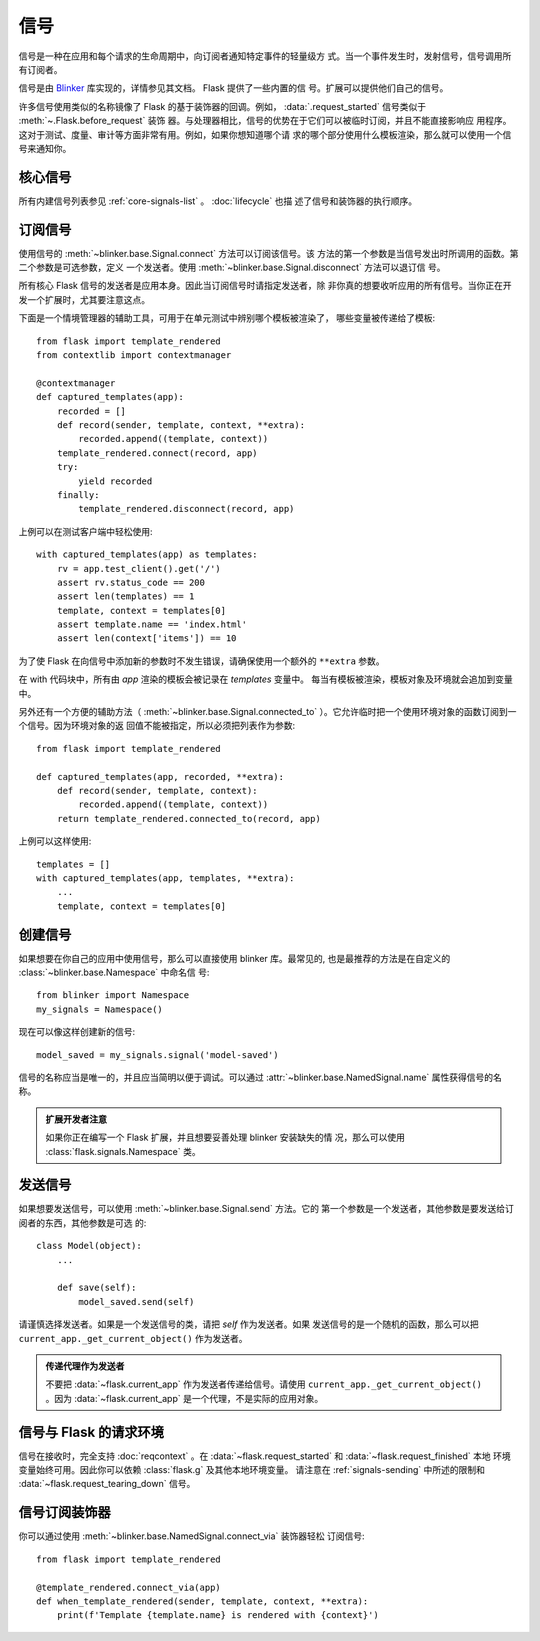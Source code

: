 信号
=======

信号是一种在应用和每个请求的生命周期中，向订阅者通知特定事件的轻量级方
式。当一个事件发生时，发射信号，信号调用所有订阅者。

信号是由 `Blinker`_ 库实现的，详情参见其文档。 Flask 提供了一些内置的信
号。扩展可以提供他们自己的信号。

许多信号使用类似的名称镜像了 Flask 的基于装饰器的回调。例如，
:data:`.request_started` 信号类似于 :meth:`~.Flask.before_request` 装饰
器。与处理器相比，信号的优势在于它们可以被临时订阅，并且不能直接影响应
用程序。这对于测试、度量、审计等方面非常有用。例如，如果你想知道哪个请
求的哪个部分使用什么模板渲染，那么就可以使用一个信号来通知你。


核心信号
------------

所有内建信号列表参见 :ref:`core-signals-list` 。 :doc:`lifecycle` 也描
述了信号和装饰器的执行顺序。


订阅信号
----------------------

使用信号的 :meth:`~blinker.base.Signal.connect` 方法可以订阅该信号。该
方法的第一个参数是当信号发出时所调用的函数。第二个参数是可选参数，定义
一个发送者。使用 :meth:`~blinker.base.Signal.disconnect` 方法可以退订信
号。

所有核心 Flask 信号的发送者是应用本身。因此当订阅信号时请指定发送者，除
非你真的想要收听应用的所有信号。当你正在开发一个扩展时，尤其要注意这点。

下面是一个情境管理器的辅助工具，可用于在单元测试中辨别哪个模板被渲染了，
哪些变量被传递给了模板::

    from flask import template_rendered
    from contextlib import contextmanager

    @contextmanager
    def captured_templates(app):
        recorded = []
        def record(sender, template, context, **extra):
            recorded.append((template, context))
        template_rendered.connect(record, app)
        try:
            yield recorded
        finally:
            template_rendered.disconnect(record, app)

上例可以在测试客户端中轻松使用::

    with captured_templates(app) as templates:
        rv = app.test_client().get('/')
        assert rv.status_code == 200
        assert len(templates) == 1
        template, context = templates[0]
        assert template.name == 'index.html'
        assert len(context['items']) == 10

为了使 Flask 在向信号中添加新的参数时不发生错误，请确保使用一个额外的
``**extra`` 参数。

在 with 代码块中，所有由 `app` 渲染的模板会被记录在 `templates` 变量中。
每当有模板被渲染，模板对象及环境就会追加到变量中。

另外还有一个方便的辅助方法（ :meth:`~blinker.base.Signal.connected_to`
）。它允许临时把一个使用环境对象的函数订阅到一个信号。因为环境对象的返
回值不能被指定，所以必须把列表作为参数::

    from flask import template_rendered

    def captured_templates(app, recorded, **extra):
        def record(sender, template, context):
            recorded.append((template, context))
        return template_rendered.connected_to(record, app)

上例可以这样使用::

    templates = []
    with captured_templates(app, templates, **extra):
        ...
        template, context = templates[0]


创建信号
----------------

如果想要在你自己的应用中使用信号，那么可以直接使用 blinker 库。最常见的,
也是最推荐的方法是在自定义的 :class:`~blinker.base.Namespace` 中命名信
号::

    from blinker import Namespace
    my_signals = Namespace()

现在可以像这样创建新的信号::

    model_saved = my_signals.signal('model-saved')

信号的名称应当是唯一的，并且应当简明以便于调试。可以通过
:attr:`~blinker.base.NamedSignal.name` 属性获得信号的名称。

.. admonition:: 扩展开发者注意

   如果你正在编写一个 Flask 扩展，并且想要妥善处理 blinker 安装缺失的情
   况，那么可以使用 :class:`flask.signals.Namespace` 类。

.. _signals-sending:


发送信号
---------------

如果想要发送信号，可以使用 :meth:`~blinker.base.Signal.send` 方法。它的
第一个参数是一个发送者，其他参数是要发送给订阅者的东西，其他参数是可选
的::

    class Model(object):
        ...

        def save(self):
            model_saved.send(self)

请谨慎选择发送者。如果是一个发送信号的类，请把 `self` 作为发送者。如果
发送信号的是一个随机的函数，那么可以把
``current_app._get_current_object()`` 作为发送者。

.. admonition:: 传递代理作为发送者

   不要把 :data:`~flask.current_app` 作为发送者传递给信号。请使用
   ``current_app._get_current_object()`` 。因为
   :data:`~flask.current_app` 是一个代理，不是实际的应用对象。

信号与 Flask 的请求环境
-----------------------------------

信号在接收时，完全支持 :doc:`reqcontext` 。在
:data:`~flask.request_started` 和 :data:`~flask.request_finished` 本地
环境变量始终可用。因此你可以依赖 :class:`flask.g` 及其他本地环境变量。
请注意在 :ref:`signals-sending` 中所述的限制和
:data:`~flask.request_tearing_down` 信号。


信号订阅装饰器
------------------------------------

你可以通过使用 :meth:`~blinker.base.NamedSignal.connect_via` 装饰器轻松
订阅信号::

    from flask import template_rendered

    @template_rendered.connect_via(app)
    def when_template_rendered(sender, template, context, **extra):
        print(f'Template {template.name} is rendered with {context}')

.. _blinker: https://pypi.org/project/blinker/
